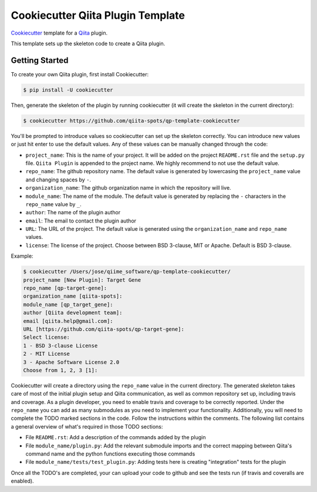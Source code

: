 Cookiecutter Qiita Plugin Template
==================================

`Cookiecutter <https://github.com/audreyr/cookiecutter>`__ template for a
`Qiita <https://github.com/biocore/qiita/>`__ plugin.

This template sets up the skeleton code to create a Qiita plugin.

Getting Started
---------------

To create your own Qiita plugin, first install Cookiecutter:

.. code-block:: bash

    $ pip install -U cookiecutter

Then, generate the skeleton of the plugin by running cookiecutter (it will
create the skeleton in the current directory):

.. code-block:: bash

    $ cookiecutter https://github.com/qiita-spots/qp-template-cookiecutter

You'll be prompted to introduce values so cookiecutter can set up the skeleton
correctly. You can introduce new values or just hit enter to use the default
values. Any of these values can be manually changed through the code:

- ``project_name``: This is the name of your project. It will be added on the project ``README.rst`` file and the ``setup.py`` file. ``Qiita Plugin`` is appended to the project name. We highly recommend to not use the default value.
- ``repo_name``: The github repository name. The default value is generated by lowercasing the ``project_name`` value and changing spaces by ``-``.
- ``organization_name``: The github organization name in which the repository will live.
- ``module_name``: The name of the module. The default value is generated by replacing the ``-`` characters in the ``repo_name`` value by ``_``.
- ``author``: The name of the plugin author
- ``email``: The email to contact the plugin author
- ``URL``: The URL of the project. The default value is generated using the ``organization_name`` and ``repo_name`` values.
- ``license``: The license of the project. Choose between BSD 3-clause, MIT or Apache. Default is BSD 3-clause.

Example:

.. code-block:: bash

    $ cookiecutter /Users/jose/qiime_software/qp-template-cookiecutter/
    project_name [New Plugin]: Target Gene
    repo_name [qp-target-gene]:
    organization_name [qiita-spots]:
    module_name [qp_target_gene]:
    author [Qiita development team]:
    email [qiita.help@gmail.com]:
    URL [https://github.com/qiita-spots/qp-target-gene]:
    Select license:
    1 - BSD 3-clause License
    2 - MIT License
    3 - Apache Software License 2.0
    Choose from 1, 2, 3 [1]:


Cookiecutter will create a directory using the ``repo_name`` value in the
current directory. The generated skeleton takes care of most of the initial
plugin setup and Qiita communication, as well as common repository set up,
including travis and coverage. As a plugin developer, you need to enable
travis and coverage to be correctly reported. Under the ``repo_name`` you can
add as many submodules as you need to implement your functionality.
Additionally, you will need to complete the TODO marked sections in the code.
Follow the instructions within the comments. The following list contains a
general overview of what's required in those TODO sections:

- File ``README.rst``: Add a description of the commands added by the plugin
- File ``module_name/plugin.py``: Add the relevant submodule imports and the correct mapping between Qiita's command name and the python functions executing those commands
- File ``module_name/tests/test_plugin.py``: Adding tests here is creating "integration" tests for the plugin

Once all the TODO's are completed, your can upload your code to github and see
the tests run (if travis and coveralls are enabled).
